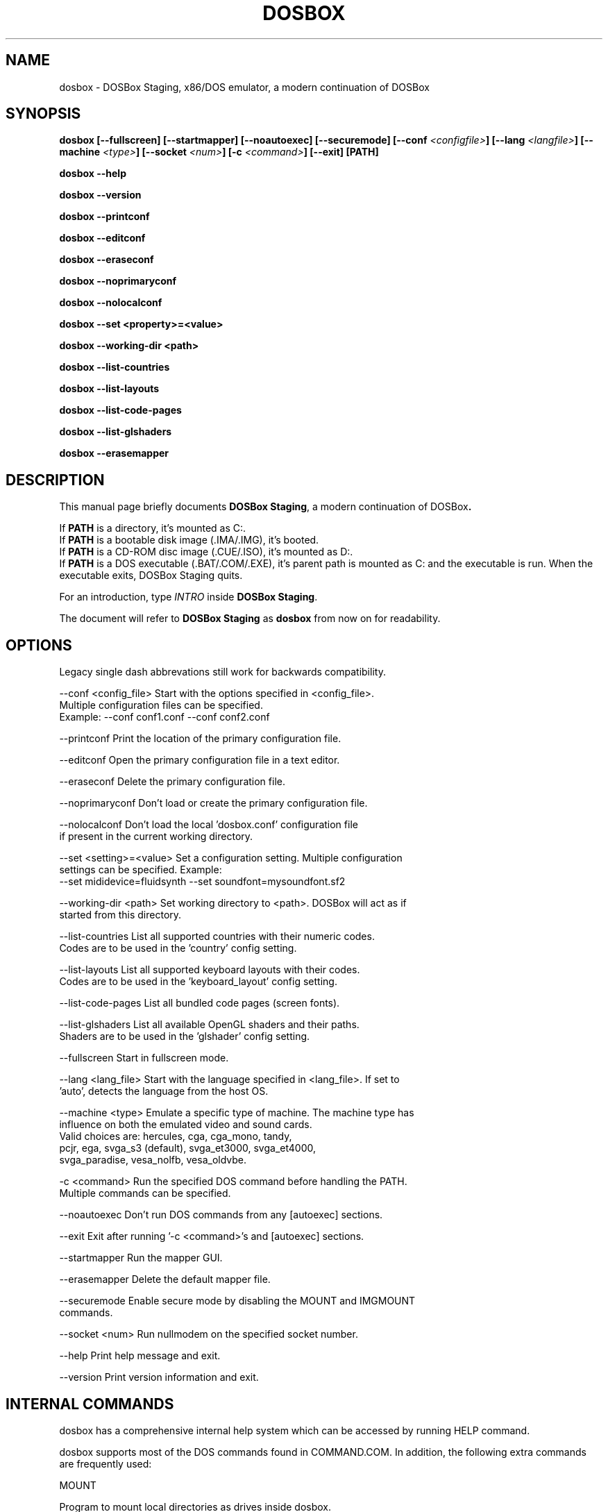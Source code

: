 .\"                                      Hey, EMACS: -*- nroff -*-
.TH DOSBOX 1 "May 27, 2025"
.\" Please adjust this date whenever revising the manpage.

.SH NAME

dosbox \- DOSBox Staging, x86/DOS emulator, a modern continuation of DOSBox

.SH SYNOPSIS

.B dosbox
.B [\-\-fullscreen]
.B [\-\-startmapper]
.B [\-\-noautoexec]
.B [\-\-securemode]
.BI "[\-\-conf " <configfile> ]
.BI "[\-\-lang " <langfile> ]
.BI "[\-\-machine " <type> ]
.BI "[\-\-socket " <num> ]
.BI "[\-c " <command> ]
.B [\-\-exit]
.B [PATH]
.LP
.B dosbox \-\-help
.LP
.B dosbox \-\-version
.LP
.B dosbox \-\-printconf
.LP
.B dosbox \-\-editconf
.LP
.B dosbox \-\-eraseconf
.LP
.B dosbox \-\-noprimaryconf
.LP
.B dosbox \-\-nolocalconf
.LP
.B dosbox \-\-set <property>=<value>
.LP
.B dosbox \-\-working-dir <path>
.LP
.B dosbox \-\-list\-countries
.LP
.B dosbox \-\-list\-layouts
.LP
.B dosbox \-\-list\-code\-pages
.LP
.B dosbox \-\-list\-glshaders
.LP
.B dosbox \-\-erasemapper

.SH DESCRIPTION

This manual page briefly documents
.BR "DOSBox Staging" ", a modern continuation of DOSBox".
.LP
.RB "If " PATH " is a directory, it's mounted as C:.
.br
.RB "If " PATH " is a bootable disk image (.IMA/.IMG), it's booted.
.br
.RB "If " PATH " is a CD-ROM disc image (.CUE/.ISO), it's mounted as D:.
.br
.RB "If " PATH " is a DOS executable (.BAT/.COM/.EXE), it's parent path
is mounted as C: and the executable is run. When the executable exits,
DOSBox Staging quits.
.LP
.RI "For an introduction, type " INTRO 
.RB "inside " "DOSBox Staging" .
.LP
.RB "The document will refer to " "DOSBox Staging" " as "dosbox " from now on for readability.

.SH OPTIONS

Legacy single dash abbrevations still work for backwards compatibility.
.LP
--conf <config_file>     Start with the options specified in <config_file>.
                         Multiple configuration files can be specified.
                         Example: --conf conf1.conf --conf conf2.conf

--printconf              Print the location of the primary configuration file.

--editconf               Open the primary configuration file in a text editor.

--eraseconf              Delete the primary configuration file.

--noprimaryconf          Don't load or create the primary configuration file.

--nolocalconf            Don't load the local 'dosbox.conf' configuration file
                         if present in the current working directory.

--set <setting>=<value>  Set a configuration setting. Multiple configuration
                         settings can be specified. Example:
                         --set mididevice=fluidsynth --set soundfont=mysoundfont.sf2

--working-dir <path>     Set working directory to <path>. DOSBox will act as if
                         started from this directory.

--list-countries         List all supported countries with their numeric codes.
                         Codes are to be used in the 'country' config setting.

--list-layouts           List all supported keyboard layouts with their codes.
                         Codes are to be used in the 'keyboard_layout' config setting.

--list-code-pages        List all bundled code pages (screen fonts).

--list-glshaders         List all available OpenGL shaders and their paths.
                         Shaders are to be used in the 'glshader' config setting.

--fullscreen             Start in fullscreen mode.

--lang <lang_file>       Start with the language specified in <lang_file>. If set to
                         'auto', detects the language from the host OS.

--machine <type>         Emulate a specific type of machine. The machine type has
                         influence on both the emulated video and sound cards.
                         Valid choices are: hercules, cga, cga_mono, tandy,
                         pcjr, ega, svga_s3 (default), svga_et3000, svga_et4000,
                         svga_paradise, vesa_nolfb, vesa_oldvbe.

-c <command>             Run the specified DOS command before handling the PATH.
                         Multiple commands can be specified.

--noautoexec             Don't run DOS commands from any [autoexec] sections.

--exit                   Exit after running '-c <command>'s and [autoexec] sections.

--startmapper            Run the mapper GUI.

--erasemapper            Delete the default mapper file.

--securemode             Enable secure mode by disabling the MOUNT and IMGMOUNT
                         commands.

--socket <num>           Run nullmodem on the specified socket number.

--help                   Print help message and exit.

--version                Print version information and exit.

.SH "INTERNAL COMMANDS"

dosbox has a comprehensive internal help system which can be accessed by running HELP command.

dosbox supports most of the DOS commands found in COMMAND.COM. In addition, the
following extra commands are frequently used:

MOUNT

Program to mount local directories as drives inside dosbox.

IMGMOUNT

A utility to mount disk images and CD‐ROM images in dosbox.

CONFIG

Change dosbox internal configuration on the fly. May not work with all options.

LOADFIX

Program to reduce the amount of  memory available. Useful for old programs which 
don't expect much memory to be free.

RESCAN

Make dosbox reread the directory structure. Useful if you changed something 
on a mounted drive outside dosbox. Ctrl+F4 does this as well.

BOOT

BOOT will start floppy images or hard disk images independent of the operating system emulation
offered by dosbox. This will allow you to play booter floppies or boot to other operating 
systems inside dosbox.

.SH FILES

Configuration and language files use a format similar to Windows .ini files. 
If no configfile is specified at the commandline, a file named
.BR dosbox-staging.conf " (if present in the current directory) will be"
.RB " loaded automatically. We also will read and load " dosbox.conf " locally
.RB "too, if " dosbox-staging.conf " isn't present.
.LP
If a configfile is specified at the commandline
that one will be used instead. If no configfile is specified or found
in the current directory
.RB " then dosbox will load one from " $XDG_CONFIG_HOME/dosbox/ "
.RB " (which defaults to " ~/.config/dosbox/ "). It will try to create a
new default config file if it does not exist yet.

.SH "SPECIAL KEYS"

.TP 12m
.IP Alt+Enter
Switch between fullscreen and window mode.
.IP Alt+Pause
Pause/Unpause emulator.
.IP Ctrl+F1
Start the keymapper.
.IP Ctrl+F4
Swap mounted disk\(hyimage (only used with imgmount). Update directory cache
for all drives.
.IP Ctrl+F5
Save a screenshot of the DOS pre-rendered image.
.IP Alt+F5
Save a screenshot of the rendered image.
.IP Ctrl+F6
Start/Stop recording sound output to a wave file.
.IP Ctrl+F7
Start/Stop recording video output to a zmbv file.
.IP Ctrl+F8
Mute/Unmute the audio.
.IP Ctrl+F9
Kill dosbox.
.IP Ctrl+F10
Capture/Release the mouse.
.IP Ctrl+F11
Slow down emulation (Decrease number of cycles/s).
.IP Ctrl+F12
Speed up emulation (Increase number of cycles/s).
.IP Alt+F12
Unlock speed (turbo button).
.PP
These are the default keybindings. They can be changed in the keymapper. More bindable actions can be found in the keymapper.
.PP

.SH NOTES

Saved/recorded files can be found in current_directory/capture
(can be changed in the configfile).
.RB "The directory has to exist prior to starting " dosbox " else nothing"
gets saved/recorded!
.PP
.RB "Once you increase your " dosbox " cycles beyond your computer's maximum
capacity, it will produce the same effect as slowing down the emulation.
This maximum will vary from computer to computer, there is no standard.

.SH ENVIRONMENT

Any configuration option can be override using an environment variable.
.RB "Environment variables starting with prefix " DOSBOX " are processed and
interpreted as follows:
.B DOSBOX_SECTIONNAME_PROPERTYNAME=value
.PP
.R For example, you can override Sound Blaster type to Sound Blaster Pro 2 this way:
.PP
.B $ DOSBOX_SBLASTER_SBTYPE=sbpro2 dosbox

.SH BUGS

.RI "To report a bug, please visit " https://github.com/dosbox-staging/dosbox-staging/issues

.SH AUTHOR

.RI "DOSBox Staging project is maintained by the DOSBox Staging Team (" https://www.dosbox-staging.org/ ")

This manual page was written by Peter Veenstra <H.P.Veenstra@student.rug.nl> and James Oakley <jfunk@funktronics.ca>,
for the Debian system (but may be used by others), updated by Patryk Obara <dreamer.tan@gmail.com>, Antti Peltola <antti.peltola@kolumbus.fi>, and others for DOSBox Staging project.
